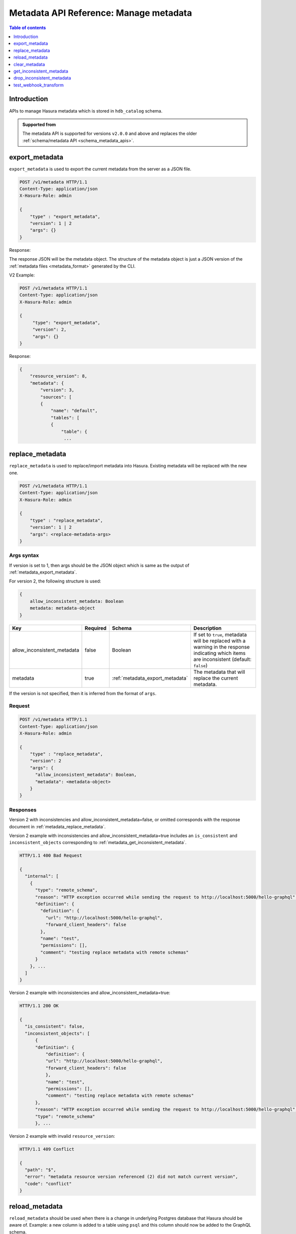 .. meta::
  :description: Manage metadata with the Hasura metadata API
  :keywords: hasura, docs, metadata API, API reference, metadata

.. _metadata_api_manage_metadata:

Metadata API Reference: Manage metadata
=======================================

.. contents:: Table of contents
  :backlinks: none
  :depth: 1
  :local:

Introduction
------------

APIs to manage Hasura metadata which is stored in ``hdb_catalog`` schema.

.. admonition:: Supported from

  The metadata API is supported for versions ``v2.0.0`` and above and replaces the older
  :ref:`schema/metadata API <schema_metadata_apis>`.

.. _metadata_export_metadata:

export_metadata
---------------

``export_metadata`` is used to export the current metadata from the server as a JSON file.

.. code-block:: none

   POST /v1/metadata HTTP/1.1
   Content-Type: application/json
   X-Hasura-Role: admin

   {
       "type" : "export_metadata",
       "version": 1 | 2
       "args": {}
   }

Response:

The response JSON will be the metadata object. The structure of the metadata object
is just a JSON version of the :ref:`metadata files <metadata_format>` generated by
the CLI.

V2 Example:

.. code-block:: http

   POST /v1/metadata HTTP/1.1
   Content-Type: application/json
   X-Hasura-Role: admin

   {
        "type": "export_metadata",
        "version": 2,
        "args": {}
   }

Response:

.. code-block:: none

    {
        "resource_version": 8,
        "metadata": {
            "version": 3,
            "sources": [
            {
                "name": "default",
                "tables": [
                {
                    "table": {
                     ...

.. _metadata_replace_metadata:

replace_metadata
----------------

``replace_metadata`` is used to replace/import metadata into Hasura. Existing
metadata will be replaced with the new one.

.. code-block:: none

    POST /v1/metadata HTTP/1.1
    Content-Type: application/json
    X-Hasura-Role: admin

    {
        "type" : "replace_metadata",
        "version": 1 | 2
        "args": <replace-metadata-args>
    }

.. _metadata_replace_metadata_syntax:

Args syntax
^^^^^^^^^^^

If version is set to 1, then args should be the JSON object which is same as
the output of :ref:`metadata_export_metadata`.

For version 2, the following structure is used:

.. code-block:: none

    {
        allow_inconsistent_metadata: Boolean
        metadata: metadata-object
    }

.. list-table::
   :header-rows: 1

   * - Key
     - Required
     - Schema
     - Description
   * - allow_inconsistent_metadata
     - false
     - Boolean
     - If set to ``true``, metadata will be replaced with a warning in the response indicating which items are inconsistent (default: ``false``)
   * - metadata
     - true
     - :ref:`metadata_export_metadata`
     - The metadata that will replace the current metadata.

If the version is not specified, then it is inferred from the format of ``args``.

Request
^^^^^^^

.. code-block:: none

    POST /v1/metadata HTTP/1.1
    Content-Type: application/json
    X-Hasura-Role: admin

    {
        "type" : "replace_metadata",
        "version": 2
        "args": {
          "allow_inconsistent_metadata": Boolean,
          "metadata": <metadata-object>
        }
    }

Responses
^^^^^^^^^

Version 2 with inconsistencies and allow_inconsistent_metadata=false, or omitted corresponds with the response document in :ref:`metadata_replace_metadata`.

Version 2 example with inconsistencies and allow_inconsistent_metadata=true includes an ``is_consistent`` and ``inconsistent_objects`` corresponding to :ref:`metadata_get_inconsistent_metadata`.

.. code-block:: none

  HTTP/1.1 400 Bad Request

  {
    "internal": [
      {
        "type": "remote_schema",
        "reason": "HTTP exception occurred while sending the request to http://localhost:5000/hello-graphql",
        "definition": {
          "definition": {
            "url": "http://localhost:5000/hello-graphql",
            "forward_client_headers": false
          },
          "name": "test",
          "permissions": [],
          "comment": "testing replace metadata with remote schemas"
        }
      }, ...
    ]
  }

Version 2 example with inconsistencies and allow_inconsistent_metadata=true:

.. code-block:: none

  HTTP/1.1 200 OK

  {
    "is_consistent": false,
    "inconsistent_objects": [
        {
        "definition": {
            "definition": {
            "url": "http://localhost:5000/hello-graphql",
            "forward_client_headers": false
            },
            "name": "test",
            "permissions": [],
            "comment": "testing replace metadata with remote schemas"
        },
        "reason": "HTTP exception occurred while sending the request to http://localhost:5000/hello-graphql",
        "type": "remote_schema"
        }, ...

Version 2 example with invalid ``resource_version``:

.. code-block:: http

    HTTP/1.1 409 Conflict

    {
      "path": "$",
      "error": "metadata resource version referenced (2) did not match current version",
      "code": "conflict"
    }

.. _metadata_reload_metadata:

reload_metadata
---------------

``reload_metadata`` should be used when there is a change in underlying Postgres
database that Hasura should be aware of. Example: a new column is added to a
table using ``psql`` and this column should now be added to the GraphQL schema.

.. code-block:: http

   POST /v1/metadata HTTP/1.1
   Content-Type: application/json
   X-Hasura-Role: admin

   {
       "type" : "reload_metadata",
       "args": {
           "reload_remote_schemas": true,
           "reload_sources": false,
           "recreate_event_triggers": true
       }
   }

.. _metadata_reload_metadata_syntax:

Args syntax
^^^^^^^^^^^

.. list-table::
   :header-rows: 1

   * - Key
     - Required
     - Schema
     - Description
   * - reload_remote_schemas
     - false
     - ``Boolean`` | [:ref:`RemoteSchemaName`]
     - If set to ``true``, all remote schemas' (including inconsistent ones) cached GraphQL schemas are refreshed (default: ``true``)
   * - reload_sources
     - false
     - ``Boolean`` | [:ref:`SourceName`]
     - If set to ``true``, all sources' (including inconsistent ones) cached GraphQL schemas are refreshed (default: ``true``)
   * - recreate_event_triggers
     - false
     - ``Boolean`` | [:ref:`SourceName`]
     - If set to ``true``, all sources' (including inconsistent ones) cached event triggers and their corresponding SQL
       triggers present in the source database will be recreated. When an array of :ref:`SourceName` is provided, the event triggers will only be recreated for those sources. (default: `false` i.e. no sources' event triggers will be recreated)

.. _metadata_clear_metadata:

clear_metadata
--------------

``clear_metadata`` can be used to reset the state of Hasura -- clean the current
state by forgetting the tables tracked, relationships, permissions, event
triggers etc.

.. code-block:: http

   POST /v1/metadata HTTP/1.1
   Content-Type: application/json
   X-Hasura-Role: admin

   {
       "type" : "clear_metadata",
       "args": {}
   }

.. _metadata_get_inconsistent_metadata:

get_inconsistent_metadata
-------------------------

``get_inconsistent_metadata`` can be used to fetch all inconsistent metadata objects.

.. code-block:: http

   POST /v1/metadata HTTP/1.1
   Content-Type: application/json
   X-Hasura-Role: admin

   {
       "type": "get_inconsistent_metadata",
       "args": {}
   }

Response:

.. code-block:: json

   [
       {
           "definition": {
               "using": {
                   "foreign_key_constraint_on": {
                       "column": "author_id",
                       "table": "article"
                   }
               },
               "name": "articles",
               "comment": null,
               "table": "author"
           },
           "reason": "table \"article\" does not exist",
           "type": "array_relation"
       },
       {
           "definition": {
               "using": {
                   "foreign_key_constraint_on": "author_id"
               },
               "name": "author",
               "comment": null,
               "table": "article"
           },
           "reason": "table \"article\" does not exist",
           "type": "object_relation"
       },
       {
           "definition": "article",
           "reason": "no such table/view exists in source : \"article\"",
           "type": "table"
       }
   ]

.. _metadata_drop_inconsistent_metadata:

drop_inconsistent_metadata
--------------------------

``drop_inconsistent_metadata`` can be used to purge all inconsistent objects from the metadata.

.. code-block:: http

   POST /v1/metadata HTTP/1.1
   Content-Type: application/json
   X-Hasura-Role: admin

   {
       "type": "drop_inconsistent_metadata",
       "args": {}
   }

.. _test_webhook_transform:

test_webhook_transform
--------------------------

``test_webhook_transform`` can be used to test out request transformations using mock data.

.. code-block:: http

   POST /v1/metadata HTTP/1.1
   Content-Type: application/json
   X-Hasura-Role: admin

   {
       "type" : "test_webhook_transform",
       "args" : {
         "webhook_url": "http://localhost:1234",
         "body": { "hello": "world" },
         "request_transform": {
           "body": "{{ $body.world }}",
           "template_engine": "Kriti"
         }
       }
   }

The `webhook_url` can be provided in an Environment Variable supplied in an object with the `from_env` key:

.. code-block:: http

   POST /v1/metadata HTTP/1.1
   Content-Type: application/json
   X-Hasura-Role: admin

   {
       "type" : "test_webhook_transform",
       "args" : {
         "webhook_url": {"from_env": "url_env_var" },
         "body": { "hello": "world" },
         "request_transform": {
           "body": "{{ $body.world }}",
           "template_engine": "Kriti"
         }
       }
   }
